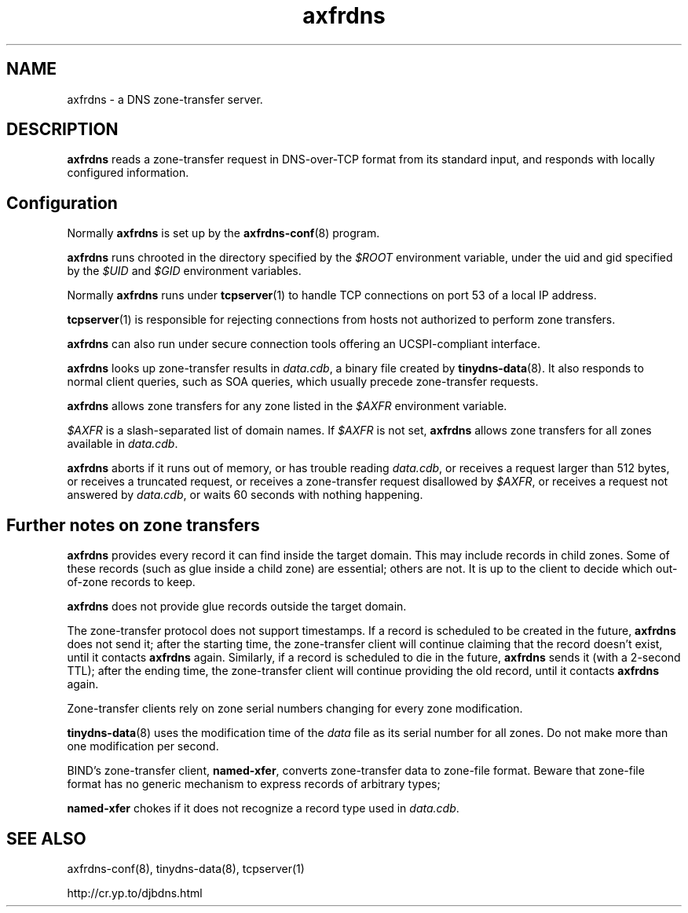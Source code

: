 .TH axfrdns 8

.SH NAME
axfrdns \- a DNS zone-transfer server.

.SH DESCRIPTION
.B axfrdns
reads a zone-transfer request
in DNS-over-TCP format from its standard input,
and responds with locally configured information.

.SH Configuration
Normally
.B axfrdns
is set up by the
.BR axfrdns-conf (8)
program.

.B axfrdns
runs chrooted in the directory
specified by the
.I $ROOT
environment variable,
under the uid and gid
specified by the
.I $UID
and
.I $GID
environment variables.

Normally
.B axfrdns
runs under
.BR tcpserver (1)
to handle TCP connections on port 53 of a local IP address.

.BR tcpserver (1)
is responsible for
rejecting connections from hosts not authorized to perform zone transfers.

.B axfrdns
can also run under secure connection tools
offering an UCSPI-compliant interface.

.B axfrdns
looks up zone-transfer results
in
.IR data.cdb ,
a binary file created by
.BR tinydns-data (8).
It also responds to normal client queries,
such as SOA queries, which usually precede zone-transfer requests.

.B axfrdns
allows zone transfers
for any zone listed in the
.I $AXFR
environment variable.

.I $AXFR
is a slash-separated list of domain names.
If
.I $AXFR
is not set,
.B axfrdns
allows zone transfers for all zones
available in
.IR data.cdb .

.B axfrdns
aborts
if it runs out of memory,
or has trouble reading
.IR data.cdb ,
or receives a request larger than 512 bytes,
or receives a truncated request,
or receives a zone-transfer request disallowed by
.IR $AXFR ,
or receives a request not answered by
.IR data.cdb ,
or waits 60 seconds with nothing happening.

.SH Further notes on zone transfers

.B axfrdns
provides every record it can find inside the target domain.
This may include records in child zones.
Some of these records (such as glue inside a child zone) are essential;
others are not.
It is up to the client to decide which out-of-zone records to keep.

.B axfrdns
does not provide glue records outside the target domain.

The zone-transfer protocol does not support timestamps.
If a record is scheduled to be created in the future,
.B axfrdns
does not send it;
after the starting time,
the zone-transfer client will continue claiming that the record doesn't exist,
until it contacts
.B axfrdns
again.
Similarly, if a record is scheduled to die in the future,
.B axfrdns
sends it (with a 2-second TTL);
after the ending time,
the zone-transfer client will continue providing the old record,
until it contacts
.B axfrdns
again.

Zone-transfer clients rely on zone serial numbers
changing for every zone modification.

.BR tinydns-data (8)
uses the modification time of the
.I data
file
as its serial number for all zones.
Do not make more than one modification per second.

BIND's zone-transfer client,
.BR named-xfer ,
converts zone-transfer data to zone-file format.
Beware that zone-file format has no generic mechanism
to express records of arbitrary types;

.B named-xfer
chokes
if it does not recognize a record type used in
.IR data.cdb .

.SH SEE ALSO
axfrdns-conf(8),
tinydns-data(8),
tcpserver(1)

http://cr.yp.to/djbdns.html
